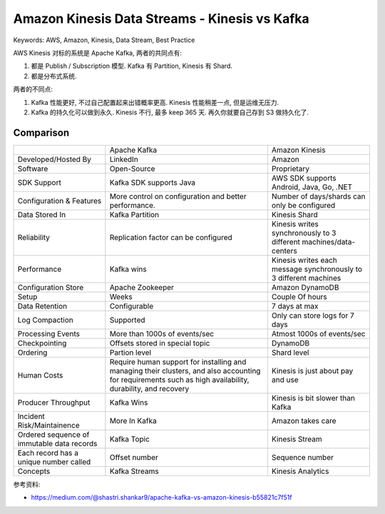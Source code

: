 Amazon Kinesis Data Streams - Kinesis vs Kafka
==============================================================================
Keywords: AWS, Amazon, Kinesis, Data Stream, Best Practice

AWS Kinesis 对标的系统是 Apache Kafka, 两者的共同点有:

1. 都是 Publish / Subscription 模型. Kafka 有 Partition, Kinesis 有 Shard.
2. 都是分布式系统.

两者的不同点:

1. Kafka 性能更好, 不过自己配置起来出错概率更高. Kinesis 性能稍差一点, 但是运维无压力.
2. Kafka 的持久化可以做到永久. Kinesis 不行, 最多 keep 365 天. 再久你就要自己存到 S3 做持久化了.


Comparison
------------------------------------------------------------------------------

+----------------------------------------------------+------------------------------------------------------------------------------------------------------------------------------------------------------------+-------------------------------------------------------------------+
|                                                    | Apache Kafka                                                                                                                                               | Amazon Kinesis                                                    |
+----------------------------------------------------+------------------------------------------------------------------------------------------------------------------------------------------------------------+-------------------------------------------------------------------+
| Developed/Hosted By                                | LinkedIn                                                                                                                                                   | Amazon                                                            |
+----------------------------------------------------+------------------------------------------------------------------------------------------------------------------------------------------------------------+-------------------------------------------------------------------+
| Software                                           | Open-Source                                                                                                                                                | Proprietary                                                       |
+----------------------------------------------------+------------------------------------------------------------------------------------------------------------------------------------------------------------+-------------------------------------------------------------------+
| SDK Support                                        | Kafka SDK supports Java                                                                                                                                    | AWS SDK supports Android, Java, Go, .NET                          |
+----------------------------------------------------+------------------------------------------------------------------------------------------------------------------------------------------------------------+-------------------------------------------------------------------+
| Configuration & Features                           | More control on configuration and better performance.                                                                                                      | Number of days/shards can only be configured                      |
+----------------------------------------------------+------------------------------------------------------------------------------------------------------------------------------------------------------------+-------------------------------------------------------------------+
| Data Stored In                                     | Kafka Partition                                                                                                                                            | Kinesis Shard                                                     |
+----------------------------------------------------+------------------------------------------------------------------------------------------------------------------------------------------------------------+-------------------------------------------------------------------+
| Reliability                                        | Replication factor can be configured                                                                                                                       | Kinesis writes synchronously to 3 different machines/data-centers |
+----------------------------------------------------+------------------------------------------------------------------------------------------------------------------------------------------------------------+-------------------------------------------------------------------+
| Performance                                        | Kafka wins                                                                                                                                                 | Kinesis writes each message synchronously to 3 different machines |
+----------------------------------------------------+------------------------------------------------------------------------------------------------------------------------------------------------------------+-------------------------------------------------------------------+
| Configuration Store                                | Apache Zookeeper                                                                                                                                           | Amazon DynamoDB                                                   |
+----------------------------------------------------+------------------------------------------------------------------------------------------------------------------------------------------------------------+-------------------------------------------------------------------+
| Setup                                              | Weeks                                                                                                                                                      | Couple Of hours                                                   |
+----------------------------------------------------+------------------------------------------------------------------------------------------------------------------------------------------------------------+-------------------------------------------------------------------+
| Data Retention                                     | Configurable                                                                                                                                               | 7 days at max                                                     |
+----------------------------------------------------+------------------------------------------------------------------------------------------------------------------------------------------------------------+-------------------------------------------------------------------+
| Log Compaction                                     | Supported                                                                                                                                                  | Only can store logs for 7 days                                    |
+----------------------------------------------------+------------------------------------------------------------------------------------------------------------------------------------------------------------+-------------------------------------------------------------------+
| Processing Events                                  | More than 1000s of events/sec                                                                                                                              | Atmost 1000s of events/sec                                        |
+----------------------------------------------------+------------------------------------------------------------------------------------------------------------------------------------------------------------+-------------------------------------------------------------------+
| Checkpointing                                      | Offsets stored in special topic                                                                                                                            | DynamoDB                                                          |
+----------------------------------------------------+------------------------------------------------------------------------------------------------------------------------------------------------------------+-------------------------------------------------------------------+
| Ordering                                           | Partion level                                                                                                                                              | Shard level                                                       |
+----------------------------------------------------+------------------------------------------------------------------------------------------------------------------------------------------------------------+-------------------------------------------------------------------+
| Human Costs                                        | Require human support for installing and managing their clusters, and also accounting for requirements such as high availability, durability, and recovery | Kinesis is just about pay and use                                 |
+----------------------------------------------------+------------------------------------------------------------------------------------------------------------------------------------------------------------+-------------------------------------------------------------------+
| Producer Throughput                                | Kafka Wins                                                                                                                                                 | Kinesis is bit slower than Kafka                                  |
+----------------------------------------------------+------------------------------------------------------------------------------------------------------------------------------------------------------------+-------------------------------------------------------------------+
| Incident Risk/Maintainence                         | More In Kafka                                                                                                                                              | Amazon takes care                                                 |
+----------------------------------------------------+------------------------------------------------------------------------------------------------------------------------------------------------------------+-------------------------------------------------------------------+
| Ordered sequence of immutable data records         | Kafka Topic                                                                                                                                                | Kinesis Stream                                                    |
+----------------------------------------------------+------------------------------------------------------------------------------------------------------------------------------------------------------------+-------------------------------------------------------------------+
| Each record has a unique number called             | Offset number                                                                                                                                              | Sequence number                                                   |
+----------------------------------------------------+------------------------------------------------------------------------------------------------------------------------------------------------------------+-------------------------------------------------------------------+
| Concepts                                           | Kafka Streams                                                                                                                                              | Kinesis Analytics                                                 |
+----------------------------------------------------+------------------------------------------------------------------------------------------------------------------------------------------------------------+-------------------------------------------------------------------+

参考资料:

- https://medium.com/@shastri.shankar9/apache-kafka-vs-amazon-kinesis-b55821c7f51f
